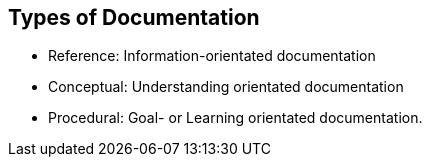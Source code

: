 == Types of Documentation

 - Reference: Information-orientated documentation
 - Conceptual: Understanding orientated documentation
 - Procedural: Goal- or Learning orientated documentation.
